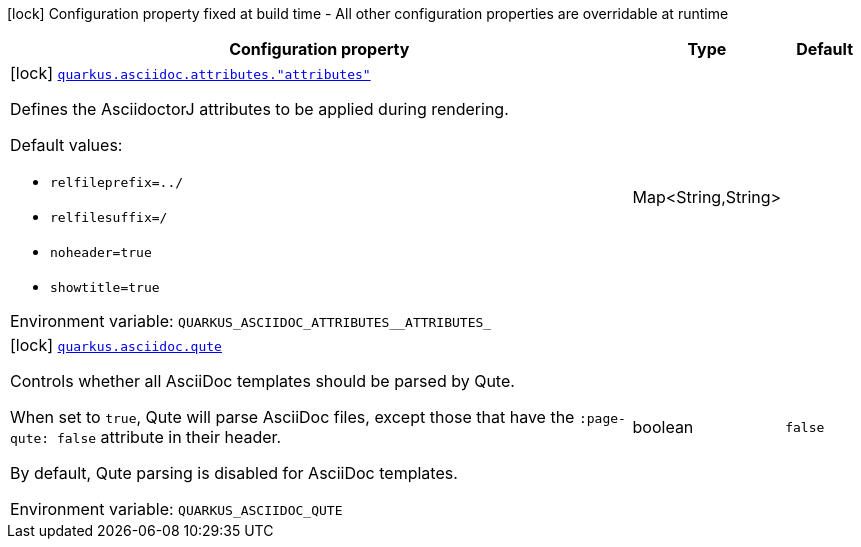[.configuration-legend]
icon:lock[title=Fixed at build time] Configuration property fixed at build time - All other configuration properties are overridable at runtime
[.configuration-reference.searchable, cols="80,.^10,.^10"]
|===

h|[.header-title]##Configuration property##
h|Type
h|Default

a|icon:lock[title=Fixed at build time] [[quarkus-roq-plugin-asciidoc-jruby_quarkus-asciidoc-attributes-attributes]] [.property-path]##link:#quarkus-roq-plugin-asciidoc-jruby_quarkus-asciidoc-attributes-attributes[`quarkus.asciidoc.attributes."attributes"`]##
ifdef::add-copy-button-to-config-props[]
config_property_copy_button:+++quarkus.asciidoc.attributes."attributes"+++[]
endif::add-copy-button-to-config-props[]


[.description]
--
Defines the AsciidoctorJ attributes to be applied during rendering.

Default values:

 - `relfileprefix=../`
 - `relfilesuffix=/`
 - `noheader=true`
 - `showtitle=true`


ifdef::add-copy-button-to-env-var[]
Environment variable: env_var_with_copy_button:+++QUARKUS_ASCIIDOC_ATTRIBUTES__ATTRIBUTES_+++[]
endif::add-copy-button-to-env-var[]
ifndef::add-copy-button-to-env-var[]
Environment variable: `+++QUARKUS_ASCIIDOC_ATTRIBUTES__ATTRIBUTES_+++`
endif::add-copy-button-to-env-var[]
--
|Map<String,String>
|

a|icon:lock[title=Fixed at build time] [[quarkus-roq-plugin-asciidoc-jruby_quarkus-asciidoc-qute]] [.property-path]##link:#quarkus-roq-plugin-asciidoc-jruby_quarkus-asciidoc-qute[`quarkus.asciidoc.qute`]##
ifdef::add-copy-button-to-config-props[]
config_property_copy_button:+++quarkus.asciidoc.qute+++[]
endif::add-copy-button-to-config-props[]


[.description]
--
Controls whether all AsciiDoc templates should be parsed by Qute.

When set to `true`, Qute will parse AsciiDoc files, except those that have the `:page-qute: false` attribute in their header.

By default, Qute parsing is disabled for AsciiDoc templates.


ifdef::add-copy-button-to-env-var[]
Environment variable: env_var_with_copy_button:+++QUARKUS_ASCIIDOC_QUTE+++[]
endif::add-copy-button-to-env-var[]
ifndef::add-copy-button-to-env-var[]
Environment variable: `+++QUARKUS_ASCIIDOC_QUTE+++`
endif::add-copy-button-to-env-var[]
--
|boolean
|`false`

|===

